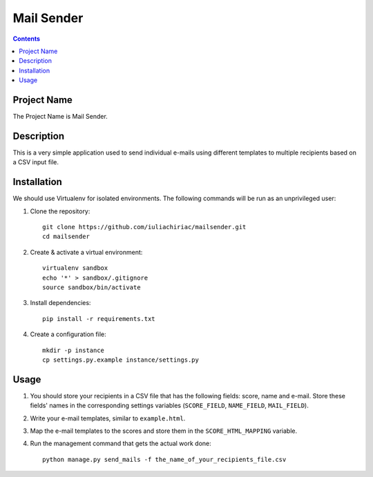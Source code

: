 Mail Sender
===========

.. contents ::

Project Name
------------
The Project Name is Mail Sender.

Description
-----------
This is a very simple application used to send individual e-mails 
using different templates to multiple recipients based on a CSV input file.

Installation
------------
We should use Virtualenv for isolated environments. The following commands will
be run as an unprivileged user::

1. Clone the repository::

    git clone https://github.com/iuliachiriac/mailsender.git
    cd mailsender

2. Create & activate a virtual environment::

    virtualenv sandbox
    echo '*' > sandbox/.gitignore
    source sandbox/bin/activate

3. Install dependencies::

    pip install -r requirements.txt

4. Create a configuration file::

    mkdir -p instance
    cp settings.py.example instance/settings.py

Usage
-----

1. You should store your recipients in a CSV file that has the following
   fields: score, name and e-mail. Store these fields' names in the
   corresponding settings variables 
   (``SCORE_FIELD``, ``NAME_FIELD``, ``MAIL_FIELD``).

2. Write your e-mail templates, similar to ``example.html``.

3. Map the e-mail templates to the scores and store them in the
   ``SCORE_HTML_MAPPING`` variable.

4. Run the management command that gets the actual work done::

    python manage.py send_mails -f the_name_of_your_recipients_file.csv
